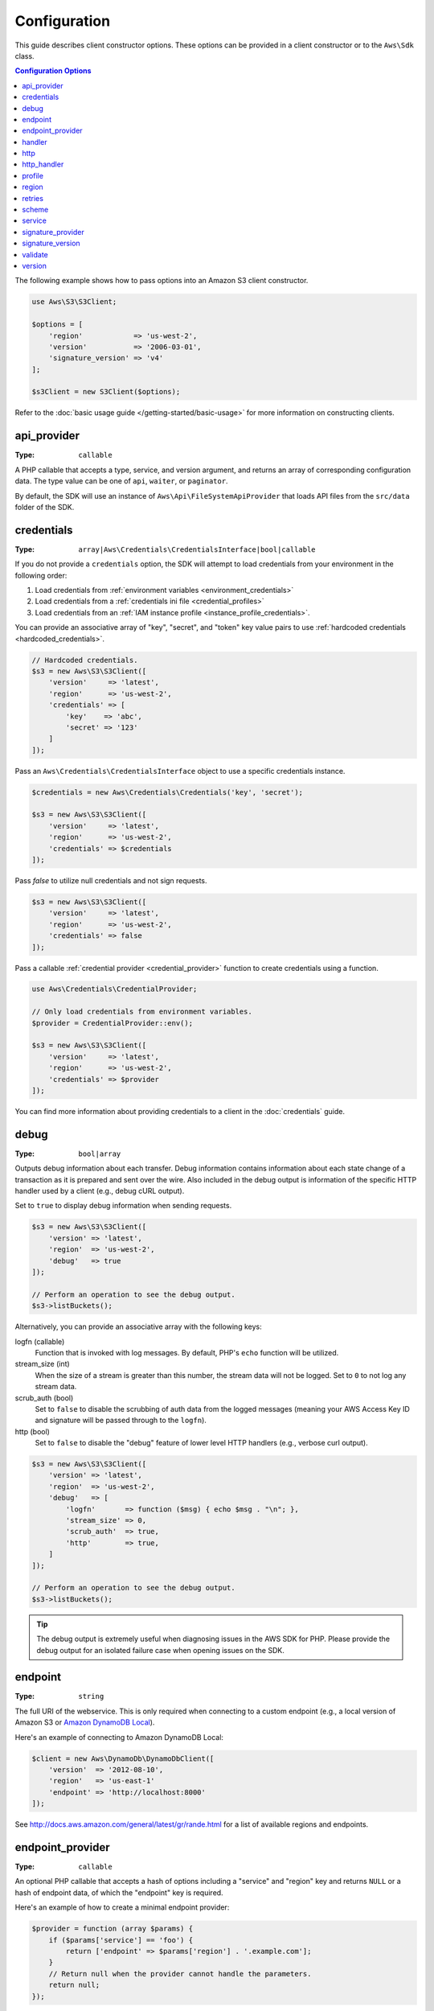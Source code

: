 =============
Configuration
=============

This guide describes client constructor options. These options can be provided
in a client constructor or to the ``Aws\Sdk`` class.


.. contents:: Configuration Options
    :depth: 1
    :local:


The following example shows how to pass options into an Amazon S3 client
constructor.

.. code-block:: php

    use Aws\S3\S3Client;

    $options = [
        'region'            => 'us-west-2',
        'version'           => '2006-03-01',
        'signature_version' => 'v4'
    ];

    $s3Client = new S3Client($options);

Refer to the :doc:`basic usage guide </getting-started/basic-usage>` for more
information on constructing clients.


api_provider
~~~~~~~~~~~~

:Type: ``callable``

A PHP callable that accepts a type, service, and version argument, and returns
an array of corresponding configuration data. The type value can be one of
``api``, ``waiter``, or ``paginator``.

By default, the SDK will use an instance of ``Aws\Api\FileSystemApiProvider``
that loads API files from the ``src/data`` folder of the SDK.


credentials
~~~~~~~~~~~

:Type: ``array|Aws\Credentials\CredentialsInterface|bool|callable``

If you do not provide a ``credentials`` option, the SDK will attempt to load
credentials from your environment in the following order:

1. Load credentials from :ref:`environment variables <environment_credentials>`
2. Load credentials from a :ref:`credentials ini file <credential_profiles>`
3. Load credentials from an :ref:`IAM instance profile <instance_profile_credentials>`.

You can provide an associative array of "key", "secret", and "token" key value
pairs to use :ref:`hardcoded credentials <hardcoded_credentials>`.

.. code-block:: php

    // Hardcoded credentials.
    $s3 = new Aws\S3\S3Client([
        'version'     => 'latest',
        'region'      => 'us-west-2',
        'credentials' => [
            'key'    => 'abc',
            'secret' => '123'
        ]
    ]);

Pass an ``Aws\Credentials\CredentialsInterface`` object to use a specific
credentials instance.

.. code-block:: php

    $credentials = new Aws\Credentials\Credentials('key', 'secret');

    $s3 = new Aws\S3\S3Client([
        'version'     => 'latest',
        'region'      => 'us-west-2',
        'credentials' => $credentials
    ]);

Pass `false` to utilize null credentials and not sign requests.

.. code-block:: php

    $s3 = new Aws\S3\S3Client([
        'version'     => 'latest',
        'region'      => 'us-west-2',
        'credentials' => false
    ]);

Pass a callable :ref:`credential provider <credential_provider>` function to
create credentials using a function.

.. code-block:: php

    use Aws\Credentials\CredentialProvider;

    // Only load credentials from environment variables.
    $provider = CredentialProvider::env();

    $s3 = new Aws\S3\S3Client([
        'version'     => 'latest',
        'region'      => 'us-west-2',
        'credentials' => $provider
    ]);

You can find more information about providing credentials to a client in the
:doc:`credentials` guide.


debug
~~~~~

:Type: ``bool|array``

Outputs debug information about each transfer. Debug information contains
information about each state change of a transaction as it is prepared and sent
over the wire. Also included in the debug output is information of the specific
HTTP handler used by a client (e.g., debug cURL output).

Set to ``true`` to display debug information when sending requests.

.. code-block:: php

    $s3 = new Aws\S3\S3Client([
        'version' => 'latest',
        'region'  => 'us-west-2',
        'debug'   => true
    ]);

    // Perform an operation to see the debug output.
    $s3->listBuckets();

Alternatively, you can provide an associative array with the following keys:

logfn (callable)
    Function that is invoked with log messages. By default, PHP's ``echo``
    function will be utilized.

stream_size (int)
    When the size of a stream is greater than this number, the stream data will
    not be logged. Set to ``0`` to not log any stream data.

scrub_auth (bool)
    Set to ``false`` to disable the scrubbing of auth data from the logged
    messages (meaning your AWS Access Key ID and signature will be passed
    through to the ``logfn``).

http (bool)
    Set to ``false`` to disable the "debug" feature of lower level HTTP
    handlers (e.g., verbose curl output).

.. code-block:: php

    $s3 = new Aws\S3\S3Client([
        'version' => 'latest',
        'region'  => 'us-west-2',
        'debug'   => [
            'logfn'       => function ($msg) { echo $msg . "\n"; },
            'stream_size' => 0,
            'scrub_auth'  => true,
            'http'        => true,
        ]
    ]);

    // Perform an operation to see the debug output.
    $s3->listBuckets();

.. tip::

    The debug output is extremely useful when diagnosing issues in the AWS
    SDK for PHP. Please provide the debug output for an isolated failure case
    when opening issues on the SDK.


endpoint
~~~~~~~~

:Type: ``string``

The full URI of the webservice. This is only required when connecting to a
custom endpoint (e.g., a local version of Amazon S3 or
`Amazon DynamoDB Local <http://docs.aws.amazon.com/amazondynamodb/latest/developerguide/Tools.DynamoDBLocal.html>`_).

Here's an example of connecting to Amazon DynamoDB Local:

.. code-block:: php

    $client = new Aws\DynamoDb\DynamoDbClient([
        'version'  => '2012-08-10',
        'region'   => 'us-east-1'
        'endpoint' => 'http://localhost:8000'
    ]);

See http://docs.aws.amazon.com/general/latest/gr/rande.html for a list of
available regions and endpoints.


endpoint_provider
~~~~~~~~~~~~~~~~~

:Type: ``callable``

An optional PHP callable that accepts a hash of options including a "service"
and "region" key and returns ``NULL`` or a hash of endpoint data, of which the
"endpoint" key is required.

Here's an example of how to create a minimal endpoint provider:

.. code-block:: php

    $provider = function (array $params) {
        if ($params['service'] == 'foo') {
            return ['endpoint' => $params['region'] . '.example.com'];
        }
        // Return null when the provider cannot handle the parameters.
        return null;
    });


handler
~~~~~~~

:Type: ``callable``

A handler that accepts a command object, request object and returns a promise
(``GuzzleHttp\Promise\PromiseInterface``) that is fulfilled with an
``Aws\ResultInterface`` object or rejected with an
``Aws\Exception\AwsException``. A handler does not accept a next handler as it
is terminal and expected to fulfill a command. If no handler is provided, a
default Guzzle handler will be utilized.

You can use the ``Aws\MockHandler`` to return mocked results or throw mock
exceptions. You enqueue results or exceptions, and the MockHandler will dequeue
them in FIFO order.

.. code-block:: php

    use Aws\Result;
    use Aws\MockHandler;
    use Aws\DynamoDb\DynamoDbClient;
    use Aws\CommandInterface;
    use Psr\Http\Message\RequestInterface;

    $mock = new MockHandler();

    // Return a mocked result.
    $mock->append(new Result(['foo' => 'bar']);

    // You can provide a function to invoke. Here we throw a mock exception.
    $mock->append(function (CommandInterface $cmd, RequestInterface $req) {
        return new AwsException('Mock exception', $command);
    });

    // Create a client with the mock handler.
    $client = new DynamoDbClient([
        'region'  => 'us-west-2',
        'version' => 'latest',
        'handler' => $mock
    ]);

    // Result object response will contain ['foo' => 'bar']
    $result = $client->listTables();

    // This will throw the exception that was enqueued
    $client->listTables();


http
~~~~

:Type: ``array``

Set to an array of HTTP options that are applied to HTTP requests and transfers
created by the SDK.

The SDK supports the following configuration options:


connect_timeout
^^^^^^^^^^^^^^^

A float describing the number of seconds to wait while trying to connect to a
server. Use ``0`` to wait indefinitely (the default behavior).

.. code-block:: php

    use Aws\DynamoDb\DynamoDbClient;

    // Timeout after attempting to connect for 5 seconds.
    $client = new DynamoDbClient([
        'region'  => 'us-west-2',
        'version' => 'latest',
        'http'    => [
            'connect_timeout' => 5
        ]
    ]);


debug
^^^^^

:Type: ``bool|resource``

Instructs the underlying HTTP handler to output debug information. The debug
information provided by different HTTP handlers will vary.

* Pass ``true`` to write debug output to STDOUT.
* Pass a ``resource`` as returned by ``fopen`` to write debug output to a
  specific PHP stream resource.


delay
^^^^^

:Type: ``int``

The number of milliseconds to delay before sending the request. This is often
used for delaying before retrying a request.


progress
^^^^^^^^

:Type: ``callable``

Defines a function to invoke when transfer progress is made. The function
accepts the following arguments:

1. The total number of bytes expected to be downloaded.
2. The number of bytes downloaded so far.
3. The number of bytes expected to be uploaded.
4. The number of bytes uploaded so far.

.. code-block:: php

    use Aws\S3\S3Client;

    $client = new S3Client([
        'region'  => 'us-west-2',
        'version' => 'latest'
    ]);

    // Apply the http option to a specific command using the "@http"
    // command parameter.
    $result = $client->getObject([
        'Bucket' => 'my-bucket',
        'Key'    => 'large.mov',
        '@http' => [
            'progress' => function ($expectedDl, $dl, $expectedUl, $ul) {
                printf(
                    "%s of %s downloaded, %s of %s uploaded.\n",
                    $expectedDl,
                    $dl,
                    $expectedUl,
                    $ul
                );
            }
        ]
    ]);


proxy
^^^^^

:Type: ``string|array``

You can connect to an AWS service through a proxy using the ``proxy`` option.

* Provide a string value to connect to a proxy for all types of URIs. The proxy
  string value can contain a scheme, username, and password. For example,
  ``"http://username:password@192.168.16.1:10"``.

* Provide an associative array of proxy settings where the key is the
  scheme of the URI, and the value is the proxy for the given URI (i.e., you
  can give different proxies for "http" and "https" endpoints).

.. code-block:: php

    use Aws\DynamoDb\DynamoDbClient;

    // Send requests through a single proxy.
    $client = new DynamoDbClient([
        'region'  => 'us-west-2',
        'version' => 'latest',
        'http'    => [
            'proxy' => 'http://192.168.16.1:10'
        ]
    ]);

    // Send requests through a a different proxy per/scheme
    $client = new DynamoDbClient([
        'region'  => 'us-west-2',
        'version' => 'latest',
        'http'    => [
            'proxy' =>
                'http' => 'tcp://192.168.16.1:10',
                'https' => 'tcp://192.168.16.1:11',
            ]
        ]
    ]);

You can use the ``HTTP_PROXY`` environment variable to configure an "http"
protocol specific proxy, and the ``HTTPS_PROXY`` environment variable to
configure an "https" specific proxy.


sink
^^^^

:Type: ``resource|string|Psr\Http\Message\StreamInterface``

The ``sink`` option controls where the response data of an operation is
downloaded to.

* Provide a ``resource`` as returned by ``fopen`` to download the response body
  to a PHP stream.
* Provide the path to a file on disk as a ``string`` value to download the
  response body to a specific file on disk.
* Provide a ``Psr\Http\Message\StreamInterface`` to download the response body
  to a specific PSR stream object.

.. note::

    The SDK will download the response body to a PHP temp stream by default.
    This means that the data will stay in memory until the size of the body
    reaches 2MB, at which point the data will be written to a temporary file on
    disk.


stream
^^^^^^

:Type: ``bool``

Set to ``true`` to tell the underlying HTTP handler that you wish to stream the
response body of a response from the web service rather than download it all
up-front. For example, this option is relied upon in the Amazon S3 stream
wrapper class to ensure that the data is streamed.


timeout
^^^^^^^

:Type: ``float``

A float describing the timeout of the request in seconds. Use ``0`` to wait
indefinitely (the default behavior).

.. code-block:: php

    use Aws\DynamoDb\DynamoDbClient;

    // Timeout after 5 seconds.
    $client = new DynamoDbClient([
        'region'  => 'us-west-2',
        'version' => 'latest',
        'http'    => [
            'timeout' => 5
        ]
    ]);


verify
^^^^^^

:Type: ``bool|string``

You can customize the peer SSL/TLS certificate verification behavior of the SDK
using the ``verify`` http option.

* Set to ``true`` to enable SSL/TLS peer certificate verification and use the
  default CA bundle provided by operating system.
* Set to ``false`` to disable peer certificate verification (this is
  insecure!).
* Set to a string to provide the path to a CA cert bundle to enable
  verification using a custom CA bundle.

If the CA bundle cannot be found for your system and you receive an error,
then you will need to provide the path to a CA bundle to the SDK. If you do not
need a specific CA bundle, then Mozilla provides a commonly used CA bundle
which can be downloaded `here <https://raw.githubusercontent.com/bagder/ca-bundle/master/ca-bundle.crt>`_
(this is maintained by the maintainer of cURL). Once you have a CA bundle
available on disk, you can set the ``openssl.cafile`` PHP ini setting to point
to the path to the file, allowing you to omit the ``verify`` request option.
Much more detail on SSL certificates can be found on the
`cURL website <http://curl.haxx.se/docs/sslcerts.html>`_.

.. code-block:: php

    use Aws\DynamoDb\DynamoDbClient;

    // Use a custom CA bundle.
    $client = new DynamoDbClient([
        'region'  => 'us-west-2',
        'version' => 'latest',
        'http'    => [
            'verify' => '/path/to/my/cert.pem'
        ]
    ]);

    // Disable SSL/TLS verification.
    $client = new DynamoDbClient([
        'region'  => 'us-west-2',
        'version' => 'latest',
        'http'    => [
            'verify' => false
        ]
    ]);


http_handler
~~~~~~~~~~~~

:Type: ``callable``

The ``http_handler`` option is used to integrate the SDK with other HTTP
clients. An ``http_handler`` option is a function that accepts a
``Psr\Http\Message\RequestInterface`` object and an array of ``http`` options
applied to the command, and returns a ``GuzzleHttp\Promise\PromiseInterface``
object that is fulfilled with a ``Psr\Http\Message\ResponseInterface`` object
or rejected with an array of the following exception data:

* ``exception``: (``\Exception``) the exception that was encountered.
* ``response``: (``Psr\Http\Message\ResponseInterface``) the response that was
  received (if any).
* ``connection_error``: (bool) set to ``true`` to mark the error as a
  connection error. Setting this value to ``true`` will also allow the SDK to
  automatically retry the operation if needed.



The SDK will automatically convert the given ``http_handler`` into a normal
``handler`` option by wrapping the provided ``http_handler`` with a
``Aws\WrappedHttpHandler`` object.

.. note::

    This option supersedes any provided ``handler`` option.


profile
~~~~~~~

:Type: ``string``

Allows you to specify which profile to use when credentials are created from
the AWS credentials file in your HOME directory. This setting overrides the
``AWS_PROFILE`` environment variable. Note: Specifying "profile" will cause
the "credentials" key to be ignored.

.. code-block:: php

    // Use the "production" profile from your credentials file.
    $ec2 = new Aws\Ec2\Ec2Client([
        'version' => '2014-10-01',
        'region'  => 'us-west-2',
        'profile' => 'production'
    ]);

See :doc:`credentials` for more information on configuring credentials and the
INI file format.


.. _cfg_region:

region
~~~~~~

:Type: ``string``
:Required: true

Region to connect to. See http://docs.aws.amazon.com/general/latest/gr/rande.html
for a list of available regions.

.. code-block:: php

    // Set the region to the EU (Frankfurt) region.
    $s3 = new Aws\S3\S3Client([
        'region'  => 'eu-central-1',
        'version' => '2006-03-01'
    ]);


retries
~~~~~~~

:Type: ``int``
:Default: ``int(3)``

Configures the maximum number of allowed retries for a client. Pass ``0`` to
disable retries.

The following example disables retries for the Amazon DynamoDB client.

.. code-block:: php

    // Disable retries by setting "retries" to 0
    $client = new Aws\DynamoDb\DynamoDbClient([
        'version' => '2012-08-10',
        'region'  => 'us-west-2',
        'retries' => 0
    ]);


scheme
~~~~~~

:Type: ``string``
:Default: ``string(5) "https"``

URI scheme to use when connecting connect. The SDK will utilize "https"
endpoints (i.e., utilize SSL/TLS connections) by default. You can attempt to
connect to a service over an unencrypted "http" endpoint by setting ``scheme``
to "http".

.. code-block:: php

    $s3 = new Aws\S3\S3Client([
        'version' => '2006-03-01',
        'region'  => 'us-west-2',
        'scheme'  => 'http'
    ]);

See http://docs.aws.amazon.com/general/latest/gr/rande.html for a list of
endpoints whether or not a service supports the ``http`` scheme.


service
~~~~~~~

:Type: ``string``
:Required: true

Name of the service to utilize. This value will be supplied by default when
using a client provided by the SDK (i.e., ``Aws\S3\S3Client``). This option
is useful when testing a service that has not yet been published in the SDK
but you have available on disk.


signature_provider
~~~~~~~~~~~~~~~~~~

:Type: ``callable``

A callable that accepts a signature version name (e.g., ``v4``, ``s3``), a
service name, and region, and returns a ``Aws\Signature\SignatureInterface``
object or ``NULL`` if the provider is able to create a signer for the given
parameters. This provider is used to create signers utilized by the client.

There are various functions provided by the SDK in the
``Aws\Signature\SignatureProvider`` class that can be used to create customized
signature providers.


signature_version
~~~~~~~~~~~~~~~~~

:Type: ``string``

A string representing a custom signature version to use with a service
(e.g., ``v4``, ``s3``, ``v2``, etc.). Per/operation signature version MAY
override this requested signature version if needed.

The following examples show how to configure an Amazon S3 client to use
`signature version 4 <http://docs.aws.amazon.com/general/latest/gr/signature-version-4.html>`_:

.. code-block:: php

    // Set a preferred signature version.
    $s3 = new Aws\S3\S3Client([
        'version'           => '2006-03-01',
        'region'            => 'us-west-2',
        'signature_version' => 'v4'
    ]);

.. note::

    The ``signature_provider`` used by your client MUST be able to create the
    ``signature_version`` option you provide. The default ``signature_provider``
    used by the SDK can create signature objects for "v2", "v4", and "s3"
    signature versions.


validate
~~~~~~~~

:Type: ``bool``
:Default: ``bool(true)``

Set to false to disable client-side parameter validation. You may find that
turning validation off will slightly improve client performance, but the
difference is negligible.

.. code-block:: php

    // Disable client-side validation.
    $s3 = new Aws\S3\S3Client([
        'version'  => '2006-03-01',
        'region'   => 'eu-west-1',
        'validate' => false
    ]);


.. _cfg_version:

version
~~~~~~~

:Type: ``string``
:Required: true

The version of the web service to utilize (e.g., ``2006-03-01``).

A "version" configuration value is required. Specifying a version constraint
ensures that your code will not be affected by a breaking change made to the
service. For example, when using Amazon S3, you can lock your API version to
``2006-03-01``.

.. code-block:: php

    $s3 = new Aws\S3\S3Client([
        'version' => '2006-03-01',
        'region'  => 'us-east-1'
    ]);

A list of available API versions can be found on each client's API
documentation page: http://docs.aws.amazon.com/aws-sdk-php/v3/api/index.html.
If you are unable to load a specific API version, then you may need to update
your copy of the SDK.

You may provide the string ``latest`` to the "version" configuration value to
utilize the most recent available API version that your client's API provider
can find (the default api_provider will scan the ``src/data`` directory of the
SDK for API models).

.. code-block:: php

    // Use the latest version available.
    $s3 = new Aws\S3\S3Client([
        'version' => 'latest',
        'region'  => 'us-east-1'
    ]);

.. warning::

    Using ``latest`` in a production application is not recommended because
    pulling in a new minor version of the SDK that includes an API update could
    break your production application.
